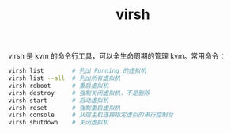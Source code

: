 :PROPERTIES:
:ID:       A0A0B5A9-9B1D-48A8-BB06-F68A9412186A
:END:
#+TITLE: virsh

virsh 是 kvm 的命令行工具，可以全生命周期的管理 kvm。常用命令：
#+begin_src sh
  virsh list        # 列出 Running 的虚拟机
  virsh list --all  # 列出所有虚拟机
  virsh reboot      # 重启虚拟机
  virsh destroy     # 强制关闭虚拟机，不是删除
  virsh start       # 启动虚拟机
  virsh reset       # 强制重启虚拟机
  virsh console     # 从宿主机连接指定虚拟的串行控制台
  virsh shutdown    # 关闭虚拟机
#+end_src

